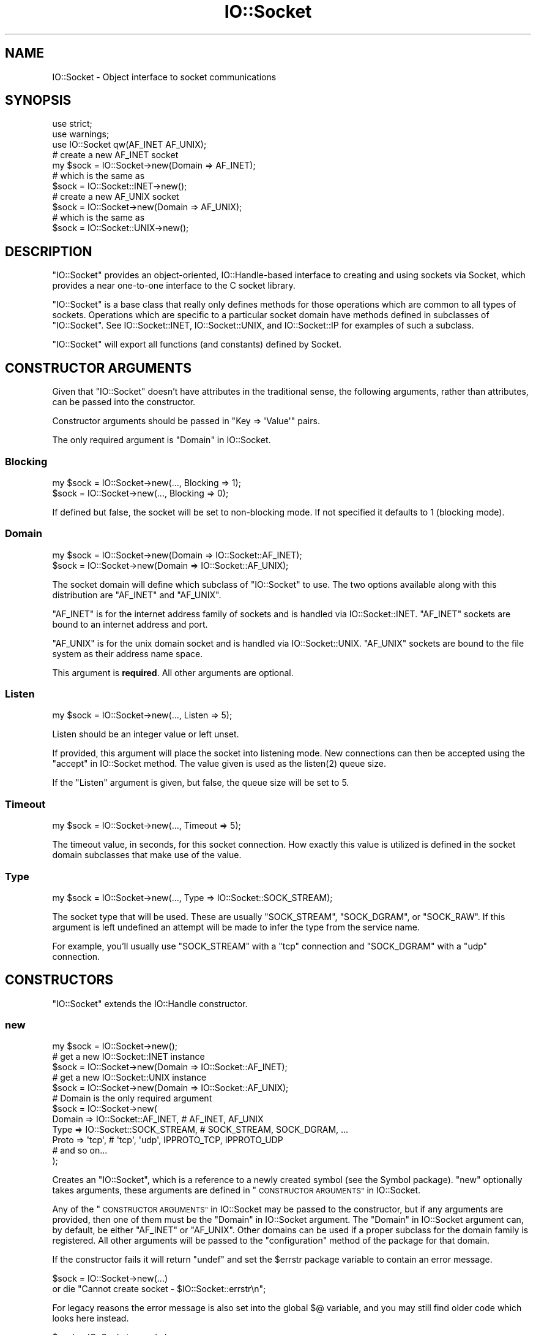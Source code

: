 .\" Automatically generated by Pod::Man 4.14 (Pod::Simple 3.42)
.\"
.\" Standard preamble:
.\" ========================================================================
.de Sp \" Vertical space (when we can't use .PP)
.if t .sp .5v
.if n .sp
..
.de Vb \" Begin verbatim text
.ft CW
.nf
.ne \\$1
..
.de Ve \" End verbatim text
.ft R
.fi
..
.\" Set up some character translations and predefined strings.  \*(-- will
.\" give an unbreakable dash, \*(PI will give pi, \*(L" will give a left
.\" double quote, and \*(R" will give a right double quote.  \*(C+ will
.\" give a nicer C++.  Capital omega is used to do unbreakable dashes and
.\" therefore won't be available.  \*(C` and \*(C' expand to `' in nroff,
.\" nothing in troff, for use with C<>.
.tr \(*W-
.ds C+ C\v'-.1v'\h'-1p'\s-2+\h'-1p'+\s0\v'.1v'\h'-1p'
.ie n \{\
.    ds -- \(*W-
.    ds PI pi
.    if (\n(.H=4u)&(1m=24u) .ds -- \(*W\h'-12u'\(*W\h'-12u'-\" diablo 10 pitch
.    if (\n(.H=4u)&(1m=20u) .ds -- \(*W\h'-12u'\(*W\h'-8u'-\"  diablo 12 pitch
.    ds L" ""
.    ds R" ""
.    ds C` ""
.    ds C' ""
'br\}
.el\{\
.    ds -- \|\(em\|
.    ds PI \(*p
.    ds L" ``
.    ds R" ''
.    ds C`
.    ds C'
'br\}
.\"
.\" Escape single quotes in literal strings from groff's Unicode transform.
.ie \n(.g .ds Aq \(aq
.el       .ds Aq '
.\"
.\" If the F register is >0, we'll generate index entries on stderr for
.\" titles (.TH), headers (.SH), subsections (.SS), items (.Ip), and index
.\" entries marked with X<> in POD.  Of course, you'll have to process the
.\" output yourself in some meaningful fashion.
.\"
.\" Avoid warning from groff about undefined register 'F'.
.de IX
..
.nr rF 0
.if \n(.g .if rF .nr rF 1
.if (\n(rF:(\n(.g==0)) \{\
.    if \nF \{\
.        de IX
.        tm Index:\\$1\t\\n%\t"\\$2"
..
.        if !\nF==2 \{\
.            nr % 0
.            nr F 2
.        \}
.    \}
.\}
.rr rF
.\"
.\" Accent mark definitions (@(#)ms.acc 1.5 88/02/08 SMI; from UCB 4.2).
.\" Fear.  Run.  Save yourself.  No user-serviceable parts.
.    \" fudge factors for nroff and troff
.if n \{\
.    ds #H 0
.    ds #V .8m
.    ds #F .3m
.    ds #[ \f1
.    ds #] \fP
.\}
.if t \{\
.    ds #H ((1u-(\\\\n(.fu%2u))*.13m)
.    ds #V .6m
.    ds #F 0
.    ds #[ \&
.    ds #] \&
.\}
.    \" simple accents for nroff and troff
.if n \{\
.    ds ' \&
.    ds ` \&
.    ds ^ \&
.    ds , \&
.    ds ~ ~
.    ds /
.\}
.if t \{\
.    ds ' \\k:\h'-(\\n(.wu*8/10-\*(#H)'\'\h"|\\n:u"
.    ds ` \\k:\h'-(\\n(.wu*8/10-\*(#H)'\`\h'|\\n:u'
.    ds ^ \\k:\h'-(\\n(.wu*10/11-\*(#H)'^\h'|\\n:u'
.    ds , \\k:\h'-(\\n(.wu*8/10)',\h'|\\n:u'
.    ds ~ \\k:\h'-(\\n(.wu-\*(#H-.1m)'~\h'|\\n:u'
.    ds / \\k:\h'-(\\n(.wu*8/10-\*(#H)'\z\(sl\h'|\\n:u'
.\}
.    \" troff and (daisy-wheel) nroff accents
.ds : \\k:\h'-(\\n(.wu*8/10-\*(#H+.1m+\*(#F)'\v'-\*(#V'\z.\h'.2m+\*(#F'.\h'|\\n:u'\v'\*(#V'
.ds 8 \h'\*(#H'\(*b\h'-\*(#H'
.ds o \\k:\h'-(\\n(.wu+\w'\(de'u-\*(#H)/2u'\v'-.3n'\*(#[\z\(de\v'.3n'\h'|\\n:u'\*(#]
.ds d- \h'\*(#H'\(pd\h'-\w'~'u'\v'-.25m'\f2\(hy\fP\v'.25m'\h'-\*(#H'
.ds D- D\\k:\h'-\w'D'u'\v'-.11m'\z\(hy\v'.11m'\h'|\\n:u'
.ds th \*(#[\v'.3m'\s+1I\s-1\v'-.3m'\h'-(\w'I'u*2/3)'\s-1o\s+1\*(#]
.ds Th \*(#[\s+2I\s-2\h'-\w'I'u*3/5'\v'-.3m'o\v'.3m'\*(#]
.ds ae a\h'-(\w'a'u*4/10)'e
.ds Ae A\h'-(\w'A'u*4/10)'E
.    \" corrections for vroff
.if v .ds ~ \\k:\h'-(\\n(.wu*9/10-\*(#H)'\s-2\u~\d\s+2\h'|\\n:u'
.if v .ds ^ \\k:\h'-(\\n(.wu*10/11-\*(#H)'\v'-.4m'^\v'.4m'\h'|\\n:u'
.    \" for low resolution devices (crt and lpr)
.if \n(.H>23 .if \n(.V>19 \
\{\
.    ds : e
.    ds 8 ss
.    ds o a
.    ds d- d\h'-1'\(ga
.    ds D- D\h'-1'\(hy
.    ds th \o'bp'
.    ds Th \o'LP'
.    ds ae ae
.    ds Ae AE
.\}
.rm #[ #] #H #V #F C
.\" ========================================================================
.\"
.IX Title "IO::Socket 3"
.TH IO::Socket 3 "2022-02-19" "perl v5.34.1" "Perl Programmers Reference Guide"
.\" For nroff, turn off justification.  Always turn off hyphenation; it makes
.\" way too many mistakes in technical documents.
.if n .ad l
.nh
.SH "NAME"
IO::Socket \- Object interface to socket communications
.SH "SYNOPSIS"
.IX Header "SYNOPSIS"
.Vb 2
\&    use strict;
\&    use warnings;
\&
\&    use IO::Socket qw(AF_INET AF_UNIX);
\&
\&    # create a new AF_INET socket
\&    my $sock = IO::Socket\->new(Domain => AF_INET);
\&    # which is the same as
\&    $sock = IO::Socket::INET\->new();
\&
\&    # create a new AF_UNIX socket
\&    $sock = IO::Socket\->new(Domain => AF_UNIX);
\&    # which is the same as
\&    $sock = IO::Socket::UNIX\->new();
.Ve
.SH "DESCRIPTION"
.IX Header "DESCRIPTION"
\&\f(CW\*(C`IO::Socket\*(C'\fR provides an object-oriented, IO::Handle\-based interface to
creating and using sockets via Socket, which provides a near one-to-one
interface to the C socket library.
.PP
\&\f(CW\*(C`IO::Socket\*(C'\fR is a base class that really only defines methods for those
operations which are common to all types of sockets. Operations which are
specific to a particular socket domain have methods defined in subclasses of
\&\f(CW\*(C`IO::Socket\*(C'\fR. See IO::Socket::INET, IO::Socket::UNIX, and
IO::Socket::IP for examples of such a subclass.
.PP
\&\f(CW\*(C`IO::Socket\*(C'\fR will export all functions (and constants) defined by Socket.
.SH "CONSTRUCTOR ARGUMENTS"
.IX Header "CONSTRUCTOR ARGUMENTS"
Given that \f(CW\*(C`IO::Socket\*(C'\fR doesn't have attributes in the traditional sense, the
following arguments, rather than attributes, can be passed into the
constructor.
.PP
Constructor arguments should be passed in \f(CW\*(C`Key => \*(AqValue\*(Aq\*(C'\fR pairs.
.PP
The only required argument is \*(L"Domain\*(R" in IO::Socket.
.SS "Blocking"
.IX Subsection "Blocking"
.Vb 2
\&    my $sock = IO::Socket\->new(..., Blocking => 1);
\&    $sock = IO::Socket\->new(..., Blocking => 0);
.Ve
.PP
If defined but false, the socket will be set to non-blocking mode. If not
specified it defaults to \f(CW1\fR (blocking mode).
.SS "Domain"
.IX Subsection "Domain"
.Vb 2
\&    my $sock = IO::Socket\->new(Domain => IO::Socket::AF_INET);
\&    $sock = IO::Socket\->new(Domain => IO::Socket::AF_UNIX);
.Ve
.PP
The socket domain will define which subclass of \f(CW\*(C`IO::Socket\*(C'\fR to use. The two
options available along with this distribution are \f(CW\*(C`AF_INET\*(C'\fR and \f(CW\*(C`AF_UNIX\*(C'\fR.
.PP
\&\f(CW\*(C`AF_INET\*(C'\fR is for the internet address family of sockets and is handled via
IO::Socket::INET. \f(CW\*(C`AF_INET\*(C'\fR sockets are bound to an internet address and
port.
.PP
\&\f(CW\*(C`AF_UNIX\*(C'\fR is for the unix domain socket and is handled via
IO::Socket::UNIX. \f(CW\*(C`AF_UNIX\*(C'\fR sockets are bound to the file system as their
address name space.
.PP
This argument is \fBrequired\fR. All other arguments are optional.
.SS "Listen"
.IX Subsection "Listen"
.Vb 1
\&    my $sock = IO::Socket\->new(..., Listen => 5);
.Ve
.PP
Listen should be an integer value or left unset.
.PP
If provided, this argument will place the socket into listening mode. New
connections can then be accepted using the \*(L"accept\*(R" in IO::Socket method. The
value given is used as the \f(CWlisten(2)\fR queue size.
.PP
If the \f(CW\*(C`Listen\*(C'\fR argument is given, but false, the queue size will be set to
5.
.SS "Timeout"
.IX Subsection "Timeout"
.Vb 1
\&    my $sock = IO::Socket\->new(..., Timeout => 5);
.Ve
.PP
The timeout value, in seconds, for this socket connection. How exactly this
value is utilized is defined in the socket domain subclasses that make use of
the value.
.SS "Type"
.IX Subsection "Type"
.Vb 1
\&    my $sock = IO::Socket\->new(..., Type => IO::Socket::SOCK_STREAM);
.Ve
.PP
The socket type that will be used. These are usually \f(CW\*(C`SOCK_STREAM\*(C'\fR,
\&\f(CW\*(C`SOCK_DGRAM\*(C'\fR, or \f(CW\*(C`SOCK_RAW\*(C'\fR. If this argument is left undefined an attempt
will be made to infer the type from the service name.
.PP
For example, you'll usually use \f(CW\*(C`SOCK_STREAM\*(C'\fR with a \f(CW\*(C`tcp\*(C'\fR connection and
\&\f(CW\*(C`SOCK_DGRAM\*(C'\fR with a \f(CW\*(C`udp\*(C'\fR connection.
.SH "CONSTRUCTORS"
.IX Header "CONSTRUCTORS"
\&\f(CW\*(C`IO::Socket\*(C'\fR extends the IO::Handle constructor.
.SS "new"
.IX Subsection "new"
.Vb 1
\&    my $sock = IO::Socket\->new();
\&
\&    # get a new IO::Socket::INET instance
\&    $sock = IO::Socket\->new(Domain => IO::Socket::AF_INET);
\&    # get a new IO::Socket::UNIX instance
\&    $sock = IO::Socket\->new(Domain => IO::Socket::AF_UNIX);
\&
\&    # Domain is the only required argument
\&    $sock = IO::Socket\->new(
\&        Domain => IO::Socket::AF_INET, # AF_INET, AF_UNIX
\&        Type => IO::Socket::SOCK_STREAM, # SOCK_STREAM, SOCK_DGRAM, ...
\&        Proto => \*(Aqtcp\*(Aq, # \*(Aqtcp\*(Aq, \*(Aqudp\*(Aq, IPPROTO_TCP, IPPROTO_UDP
\&        # and so on...
\&    );
.Ve
.PP
Creates an \f(CW\*(C`IO::Socket\*(C'\fR, which is a reference to a newly created symbol (see
the Symbol package). \f(CW\*(C`new\*(C'\fR optionally takes arguments, these arguments
are defined in \*(L"\s-1CONSTRUCTOR ARGUMENTS\*(R"\s0 in IO::Socket.
.PP
Any of the \*(L"\s-1CONSTRUCTOR ARGUMENTS\*(R"\s0 in IO::Socket may be passed to the
constructor, but if any arguments are provided, then one of them must be
the \*(L"Domain\*(R" in IO::Socket argument. The \*(L"Domain\*(R" in IO::Socket argument can,
by default, be either \f(CW\*(C`AF_INET\*(C'\fR or \f(CW\*(C`AF_UNIX\*(C'\fR. Other domains can be used if a
proper subclass for the domain family is registered. All other arguments will
be passed to the \f(CW\*(C`configuration\*(C'\fR method of the package for that domain.
.PP
If the constructor fails it will return \f(CW\*(C`undef\*(C'\fR and set the \f(CW$errstr\fR package
variable to contain an error message.
.PP
.Vb 2
\&    $sock = IO::Socket\->new(...)
\&        or die "Cannot create socket \- $IO::Socket::errstr\en";
.Ve
.PP
For legacy reasons the error message is also set into the global \f(CW$@\fR
variable, and you may still find older code which looks here instead.
.PP
.Vb 2
\&    $sock = IO::Socket\->new(...)
\&        or die "Cannot create socket \- $@\en";
.Ve
.SH "METHODS"
.IX Header "METHODS"
\&\f(CW\*(C`IO::Socket\*(C'\fR inherits all methods from IO::Handle and implements the
following new ones.
.SS "accept"
.IX Subsection "accept"
.Vb 2
\&    my $client_sock = $sock\->accept();
\&    my $inet_sock = $sock\->accept(\*(AqIO::Socket::INET\*(Aq);
.Ve
.PP
The accept method will perform the system call \f(CW\*(C`accept\*(C'\fR on the socket and
return a new object. The new object will be created in the same class as the
listen socket, unless a specific package name is specified. This object can be
used to communicate with the client that was trying to connect.
.PP
This differs slightly from the \f(CW\*(C`accept\*(C'\fR function in perlfunc.
.PP
In a scalar context the new socket is returned, or \f(CW\*(C`undef\*(C'\fR upon
failure. In a list context a two-element array is returned containing
the new socket and the peer address; the list will be empty upon failure.
.SS "atmark"
.IX Subsection "atmark"
.Vb 4
\&    my $integer = $sock\->atmark();
\&    # read in some data on a given socket
\&    my $data;
\&    $sock\->read($data, 1024) until $sock\->atmark;
\&
\&    # or, export the function to use:
\&    use IO::Socket \*(Aqsockatmark\*(Aq;
\&    $sock\->read($data, 1024) until sockatmark($sock);
.Ve
.PP
True if the socket is currently positioned at the urgent data mark, false
otherwise. If your system doesn't yet implement \f(CW\*(C`sockatmark\*(C'\fR this will throw
an exception.
.PP
If your system does not support \f(CW\*(C`sockatmark\*(C'\fR, the \f(CW\*(C`use\*(C'\fR declaration will
fail at compile time.
.SS "autoflush"
.IX Subsection "autoflush"
.Vb 6
\&    # by default, autoflush will be turned on when referenced
\&    $sock\->autoflush(); # turns on autoflush
\&    # turn off autoflush
\&    $sock\->autoflush(0);
\&    # turn on autoflush
\&    $sock\->autoflush(1);
.Ve
.PP
This attribute isn't overridden from IO::Handle's implementation. However,
since we turn it on by default, it's worth mentioning here.
.SS "bind"
.IX Subsection "bind"
.Vb 5
\&    use Socket qw(pack_sockaddr_in);
\&    my $port = 3000;
\&    my $ip_address = \*(Aq0.0.0.0\*(Aq;
\&    my $packed_addr = pack_sockaddr_in($port, $ip_address);
\&    $sock\->bind($packed_addr);
.Ve
.PP
Binds a network address to a socket, just as \f(CWbind(2)\fR does. Returns true if
it succeeded, false otherwise. You should provide a packed address of the
appropriate type for the socket.
.SS "connected"
.IX Subsection "connected"
.Vb 4
\&    my $peer_addr = $sock\->connected();
\&    if ($peer_addr) {
\&        say "We\*(Aqre connected to $peer_addr";
\&    }
.Ve
.PP
If the socket is in a connected state, the peer address is returned. If the
socket is not in a connected state, \f(CW\*(C`undef\*(C'\fR is returned.
.PP
Note that this method considers a half-open \s-1TCP\s0 socket to be \*(L"in a connected
state\*(R".  Specifically, it does not distinguish between the
\&\fB\s-1ESTABLISHED\s0\fR and \fBCLOSE-WAIT\fR \s-1TCP\s0 states; it returns the peer address,
rather than \f(CW\*(C`undef\*(C'\fR, in either case.  Thus, in general, it cannot
be used to reliably learn whether the peer has initiated a graceful shutdown
because in most cases (see below) the local \s-1TCP\s0 state machine remains in
\&\fBCLOSE-WAIT\fR until the local application calls \*(L"shutdown\*(R" in IO::Socket or
\&\f(CW\*(C`close\*(C'\fR. Only at that point does this function return \f(CW\*(C`undef\*(C'\fR.
.PP
The \*(L"in most cases\*(R" hedge is because local \s-1TCP\s0 state machine behavior may
depend on the peer's socket options. In particular, if the peer socket has
\&\f(CW\*(C`SO_LINGER\*(C'\fR enabled with a zero timeout, then the peer's \f(CW\*(C`close\*(C'\fR will
generate a \f(CW\*(C`RST\*(C'\fR segment. Upon receipt of that segment, the local \s-1TCP\s0
transitions immediately to \fB\s-1CLOSED\s0\fR, and in that state, this method \fIwill\fR
return \f(CW\*(C`undef\*(C'\fR.
.SS "getsockopt"
.IX Subsection "getsockopt"
.Vb 3
\&    my $value = $sock\->getsockopt(SOL_SOCKET, SO_REUSEADDR);
\&    my $buf = $socket\->getsockopt(SOL_SOCKET, SO_RCVBUF);
\&    say "Receive buffer is $buf bytes";
.Ve
.PP
Get an option associated with the socket. Levels other than \f(CW\*(C`SOL_SOCKET\*(C'\fR
may be specified here. As a convenience, this method will unpack a byte buffer
of the correct size back into a number.
.SS "listen"
.IX Subsection "listen"
.Vb 1
\&    $sock\->listen(5);
.Ve
.PP
Does the same thing that the \f(CWlisten(2)\fR system call does. Returns true if it
succeeded, false otherwise. Listens to a socket with a given queue size.
.SS "peername"
.IX Subsection "peername"
.Vb 1
\&    my $sockaddr_in = $sock\->peername();
.Ve
.PP
Returns the packed \f(CW\*(C`sockaddr\*(C'\fR address of the other end of the socket
connection. It calls \f(CW\*(C`getpeername\*(C'\fR.
.SS "protocol"
.IX Subsection "protocol"
.Vb 1
\&    my $proto = $sock\->protocol();
.Ve
.PP
Returns the number for the protocol being used on the socket, if
known. If the protocol is unknown, as with an \f(CW\*(C`AF_UNIX\*(C'\fR socket, zero
is returned.
.SS "recv"
.IX Subsection "recv"
.Vb 5
\&    my $buffer = "";
\&    my $length = 1024;
\&    my $flags = 0; # default. optional
\&    $sock\->recv($buffer, $length);
\&    $sock\->recv($buffer, $length, $flags);
.Ve
.PP
Similar in functionality to \*(L"recv\*(R" in perlfunc.
.PP
Receives a message on a socket. Attempts to receive \f(CW$length\fR characters of
data into \f(CW$buffer\fR from the specified socket. \f(CW$buffer\fR will be grown or
shrunk to the length actually read. Takes the same flags as the system call of
the same name. Returns the address of the sender if socket's protocol supports
this; returns an empty string otherwise. If there's an error, returns
\&\f(CW\*(C`undef\*(C'\fR. This call is actually implemented in terms of the \f(CWrecvfrom(2)\fR
system call.
.PP
Flags are ORed together values, such as \f(CW\*(C`MSG_BCAST\*(C'\fR, \f(CW\*(C`MSG_OOB\*(C'\fR,
\&\f(CW\*(C`MSG_TRUNC\*(C'\fR. The default value for the flags is \f(CW0\fR.
.PP
The cached value of \*(L"peername\*(R" in IO::Socket is updated with the result of
\&\f(CW\*(C`recv\*(C'\fR.
.PP
\&\fBNote:\fR In Perl v5.30 and newer, if the socket has been marked as \f(CW\*(C`:utf8\*(C'\fR,
\&\f(CW\*(C`recv\*(C'\fR will throw an exception. The \f(CW\*(C`:encoding(...)\*(C'\fR layer implicitly
introduces the \f(CW\*(C`:utf8\*(C'\fR layer. See \*(L"binmode\*(R" in perlfunc.
.PP
\&\fBNote:\fR In Perl versions older than v5.30, depending on the status of the
socket, either (8\-bit) bytes or characters are received. By default all
sockets operate on bytes, but for example if the socket has been changed
using \*(L"binmode\*(R" in perlfunc to operate with the \f(CW\*(C`:encoding(UTF\-8)\*(C'\fR I/O layer
(see the \*(L"open\*(R" in perlfunc pragma), the I/O will operate on UTF8\-encoded
Unicode characters, not bytes. Similarly for the \f(CW\*(C`:encoding\*(C'\fR layer: in
that case pretty much any characters can be read.
.SS "send"
.IX Subsection "send"
.Vb 6
\&    my $message = "Hello, world!";
\&    my $flags = 0; # defaults to zero
\&    my $to = \*(Aq0.0.0.0\*(Aq; # optional destination
\&    my $sent = $sock\->send($message);
\&    $sent = $sock\->send($message, $flags);
\&    $sent = $sock\->send($message, $flags, $to);
.Ve
.PP
Similar in functionality to \*(L"send\*(R" in perlfunc.
.PP
Sends a message on a socket. Attempts to send the scalar message to the
socket. Takes the same flags as the system call of the same name. On
unconnected sockets, you must specify a destination to send to, in which case
it does a \f(CWsendto(2)\fR syscall. Returns the number of characters sent, or
\&\f(CW\*(C`undef\*(C'\fR on error. The \f(CWsendmsg(2)\fR syscall is currently unimplemented.
.PP
The \f(CW\*(C`flags\*(C'\fR option is optional and defaults to \f(CW0\fR.
.PP
After a successful send with \f(CW$to\fR, further calls to \f(CW\*(C`send\*(C'\fR on an
unconnected socket without \f(CW$to\fR will send to the same address, and \f(CW$to\fR
will be used as the result of \*(L"peername\*(R" in IO::Socket.
.PP
\&\fBNote:\fR In Perl v5.30 and newer, if the socket has been marked as \f(CW\*(C`:utf8\*(C'\fR,
\&\f(CW\*(C`send\*(C'\fR will throw an exception. The \f(CW\*(C`:encoding(...)\*(C'\fR layer implicitly
introduces the \f(CW\*(C`:utf8\*(C'\fR layer. See \*(L"binmode\*(R" in perlfunc.
.PP
\&\fBNote:\fR In Perl versions older than v5.30, depending on the status of the
socket, either (8\-bit) bytes or characters are sent. By default all
sockets operate on bytes, but for example if the socket has been changed
using \*(L"binmode\*(R" in perlfunc to operate with the \f(CW\*(C`:encoding(UTF\-8)\*(C'\fR I/O layer
(see the \*(L"open\*(R" in perlfunc pragma), the I/O will operate on UTF8\-encoded
Unicode characters, not bytes. Similarly for the \f(CW\*(C`:encoding\*(C'\fR layer: in
that case pretty much any characters can be sent.
.SS "setsockopt"
.IX Subsection "setsockopt"
.Vb 2
\&    $sock\->setsockopt(SOL_SOCKET, SO_REUSEADDR, 1);
\&    $sock\->setsockopt(SOL_SOCKET, SO_RCVBUF, 64*1024);
.Ve
.PP
Set option associated with the socket. Levels other than \f(CW\*(C`SOL_SOCKET\*(C'\fR
may be specified here. As a convenience, this method will convert a number
into a packed byte buffer.
.SS "shutdown"
.IX Subsection "shutdown"
.Vb 3
\&    $sock\->shutdown(SHUT_RD); # we stopped reading data
\&    $sock\->shutdown(SHUT_WR); # we stopped writing data
\&    $sock\->shutdown(SHUT_RDWR); # we stopped using this socket
.Ve
.PP
Shuts down a socket connection in the manner indicated by the value passed in,
which has the same interpretation as in the syscall of the same name.
.PP
This is useful with sockets when you want to tell the other side you're done
writing but not done reading, or vice versa. It's also a more insistent form
of \f(CW\*(C`close\*(C'\fR because it also disables the file descriptor in any
forked copies in other processes.
.PP
Returns \f(CW1\fR for success; on error, returns \f(CW\*(C`undef\*(C'\fR if the socket is
not a valid filehandle, or returns \f(CW0\fR and sets \f(CW$!\fR for any other failure.
.SS "sockdomain"
.IX Subsection "sockdomain"
.Vb 1
\&    my $domain = $sock\->sockdomain();
.Ve
.PP
Returns the number for the socket domain type. For example, for
an \f(CW\*(C`AF_INET\*(C'\fR socket the value of \f(CW&AF_INET\fR will be returned.
.SS "socket"
.IX Subsection "socket"
.Vb 4
\&    my $sock = IO::Socket\->new(); # no values given
\&    # now let\*(Aqs actually get a socket with the socket method
\&    # domain, type, and protocol are required
\&    $sock = $sock\->socket(AF_INET, SOCK_STREAM, \*(Aqtcp\*(Aq);
.Ve
.PP
Opens a socket of the specified kind and returns it. Domain, type, and
protocol are specified the same as for the syscall of the same name.
.SS "socketpair"
.IX Subsection "socketpair"
.Vb 3
\&    my ($r, $w) = $sock\->socketpair(AF_UNIX, SOCK_STREAM, PF_UNSPEC);
\&    ($r, $w) = IO::Socket::UNIX
\&        \->socketpair(AF_UNIX, SOCK_STREAM, PF_UNSPEC);
.Ve
.PP
Will return a list of two sockets created (read and write), or an empty list
on failure.
.PP
Differs slightly from \f(CW\*(C`socketpair\*(C'\fR in perlfunc in that the argument list
is a bit simpler.
.SS "sockname"
.IX Subsection "sockname"
.Vb 1
\&    my $packed_addr = $sock\->sockname();
.Ve
.PP
Returns the packed \f(CW\*(C`sockaddr\*(C'\fR address of this end of the connection. It's the
same as \f(CWgetsockname(2)\fR.
.SS "sockopt"
.IX Subsection "sockopt"
.Vb 2
\&    my $value = $sock\->sockopt(SO_REUSEADDR);
\&    $sock\->sockopt(SO_REUSEADDR, 1);
.Ve
.PP
Unified method to both set and get options in the \f(CW\*(C`SOL_SOCKET\*(C'\fR level. If
called with one argument then \*(L"getsockopt\*(R" in IO::Socket is called, otherwise
\&\*(L"setsockopt\*(R" in IO::Socket is called.
.SS "socktype"
.IX Subsection "socktype"
.Vb 1
\&    my $type = $sock\->socktype();
.Ve
.PP
Returns the number for the socket type. For example, for
a \f(CW\*(C`SOCK_STREAM\*(C'\fR socket the value of \f(CW&SOCK_STREAM\fR will be returned.
.SS "timeout"
.IX Subsection "timeout"
.Vb 2
\&    my $seconds = $sock\->timeout();
\&    my $old_val = $sock\->timeout(5); # set new and return old value
.Ve
.PP
Set or get the timeout value (in seconds) associated with this socket.
If called without any arguments then the current setting is returned. If
called with an argument the current setting is changed and the previous
value returned.
.PP
This method is available to all \f(CW\*(C`IO::Socket\*(C'\fR implementations but may or may
not be used by the individual domain subclasses.
.SH "EXAMPLES"
.IX Header "EXAMPLES"
Let's create a \s-1TCP\s0 server on \f(CW\*(C`localhost:3333\*(C'\fR.
.PP
.Vb 3
\&    use strict;
\&    use warnings;
\&    use feature \*(Aqsay\*(Aq;
\&
\&    use IO::Socket qw(AF_INET AF_UNIX SOCK_STREAM SHUT_WR);
\&
\&    my $server = IO::Socket\->new(
\&        Domain => AF_INET,
\&        Type => SOCK_STREAM,
\&        Proto => \*(Aqtcp\*(Aq,
\&        LocalHost => \*(Aq0.0.0.0\*(Aq,
\&        LocalPort => 3333,
\&        ReusePort => 1,
\&        Listen => 5,
\&    ) || die "Can\*(Aqt open socket: $IO::Socket::errstr";
\&    say "Waiting on 3333";
\&
\&    while (1) {
\&        # waiting for a new client connection
\&        my $client = $server\->accept();
\&
\&        # get information about a newly connected client
\&        my $client_address = $client\->peerhost();
\&        my $client_port = $client\->peerport();
\&        say "Connection from $client_address:$client_port";
\&
\&        # read up to 1024 characters from the connected client
\&        my $data = "";
\&        $client\->recv($data, 1024);
\&        say "received data: $data";
\&
\&        # write response data to the connected client
\&        $data = "ok";
\&        $client\->send($data);
\&
\&        # notify client that response has been sent
\&        $client\->shutdown(SHUT_WR);
\&    }
\&
\&    $server\->close();
.Ve
.PP
A client for such a server could be
.PP
.Vb 3
\&    use strict;
\&    use warnings;
\&    use feature \*(Aqsay\*(Aq;
\&
\&    use IO::Socket qw(AF_INET AF_UNIX SOCK_STREAM SHUT_WR);
\&
\&    my $client = IO::Socket\->new(
\&        Domain => AF_INET,
\&        Type => SOCK_STREAM,
\&        proto => \*(Aqtcp\*(Aq,
\&        PeerPort => 3333,
\&        PeerHost => \*(Aq0.0.0.0\*(Aq,
\&    ) || die "Can\*(Aqt open socket: $IO::Socket::errstr";
\&
\&    say "Sending Hello World!";
\&    my $size = $client\->send("Hello World!");
\&    say "Sent data of length: $size";
\&
\&    $client\->shutdown(SHUT_WR);
\&
\&    my $buffer;
\&    $client\->recv($buffer, 1024);
\&    say "Got back $buffer";
\&
\&    $client\->close();
.Ve
.SH "LIMITATIONS"
.IX Header "LIMITATIONS"
On some systems, for an IO::Socket object created with \f(CW\*(C`new_from_fd\*(C'\fR,
or created with \*(L"accept\*(R" in IO::Socket from such an object, the
\&\*(L"protocol\*(R" in IO::Socket, \*(L"sockdomain\*(R" in IO::Socket and
\&\*(L"socktype\*(R" in IO::Socket methods may return \f(CW\*(C`undef\*(C'\fR.
.SH "SEE ALSO"
.IX Header "SEE ALSO"
Socket, IO::Handle, IO::Socket::INET, IO::Socket::UNIX,
IO::Socket::IP
.SH "AUTHOR"
.IX Header "AUTHOR"
Graham Barr.  \fBatmark()\fR by Lincoln Stein.  Currently maintained by the
Perl Porters.  Please report all bugs to <perlbug@perl.org>.
.SH "COPYRIGHT"
.IX Header "COPYRIGHT"
Copyright (c) 1997\-8 Graham Barr <gbarr@pobox.com>. All rights reserved.
This program is free software; you can redistribute it and/or
modify it under the same terms as Perl itself.
.PP
The \fBatmark()\fR implementation: Copyright 2001, Lincoln Stein <lstein@cshl.org>.
This module is distributed under the same terms as Perl itself.
Feel free to use, modify and redistribute it as long as you retain
the correct attribution.
